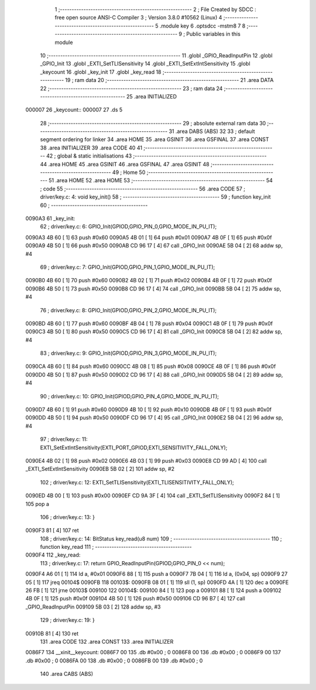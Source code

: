                                       1 ;--------------------------------------------------------
                                      2 ; File Created by SDCC : free open source ANSI-C Compiler
                                      3 ; Version 3.8.0 #10562 (Linux)
                                      4 ;--------------------------------------------------------
                                      5 	.module key
                                      6 	.optsdcc -mstm8
                                      7 	
                                      8 ;--------------------------------------------------------
                                      9 ; Public variables in this module
                                     10 ;--------------------------------------------------------
                                     11 	.globl _GPIO_ReadInputPin
                                     12 	.globl _GPIO_Init
                                     13 	.globl _EXTI_SetTLISensitivity
                                     14 	.globl _EXTI_SetExtIntSensitivity
                                     15 	.globl _keycount
                                     16 	.globl _key_init
                                     17 	.globl _key_read
                                     18 ;--------------------------------------------------------
                                     19 ; ram data
                                     20 ;--------------------------------------------------------
                                     21 	.area DATA
                                     22 ;--------------------------------------------------------
                                     23 ; ram data
                                     24 ;--------------------------------------------------------
                                     25 	.area INITIALIZED
      000007                         26 _keycount::
      000007                         27 	.ds 5
                                     28 ;--------------------------------------------------------
                                     29 ; absolute external ram data
                                     30 ;--------------------------------------------------------
                                     31 	.area DABS (ABS)
                                     32 
                                     33 ; default segment ordering for linker
                                     34 	.area HOME
                                     35 	.area GSINIT
                                     36 	.area GSFINAL
                                     37 	.area CONST
                                     38 	.area INITIALIZER
                                     39 	.area CODE
                                     40 
                                     41 ;--------------------------------------------------------
                                     42 ; global & static initialisations
                                     43 ;--------------------------------------------------------
                                     44 	.area HOME
                                     45 	.area GSINIT
                                     46 	.area GSFINAL
                                     47 	.area GSINIT
                                     48 ;--------------------------------------------------------
                                     49 ; Home
                                     50 ;--------------------------------------------------------
                                     51 	.area HOME
                                     52 	.area HOME
                                     53 ;--------------------------------------------------------
                                     54 ; code
                                     55 ;--------------------------------------------------------
                                     56 	.area CODE
                                     57 ;	driver/key.c: 4: void key_init()
                                     58 ;	-----------------------------------------
                                     59 ;	 function key_init
                                     60 ;	-----------------------------------------
      0090A3                         61 _key_init:
                                     62 ;	driver/key.c: 6: GPIO_Init(GPIOD,GPIO_PIN_0,GPIO_MODE_IN_PU_IT);
      0090A3 4B 60            [ 1]   63 	push	#0x60
      0090A5 4B 01            [ 1]   64 	push	#0x01
      0090A7 4B 0F            [ 1]   65 	push	#0x0f
      0090A9 4B 50            [ 1]   66 	push	#0x50
      0090AB CD 96 17         [ 4]   67 	call	_GPIO_Init
      0090AE 5B 04            [ 2]   68 	addw	sp, #4
                                     69 ;	driver/key.c: 7: GPIO_Init(GPIOD,GPIO_PIN_1,GPIO_MODE_IN_PU_IT);
      0090B0 4B 60            [ 1]   70 	push	#0x60
      0090B2 4B 02            [ 1]   71 	push	#0x02
      0090B4 4B 0F            [ 1]   72 	push	#0x0f
      0090B6 4B 50            [ 1]   73 	push	#0x50
      0090B8 CD 96 17         [ 4]   74 	call	_GPIO_Init
      0090BB 5B 04            [ 2]   75 	addw	sp, #4
                                     76 ;	driver/key.c: 8: GPIO_Init(GPIOD,GPIO_PIN_2,GPIO_MODE_IN_PU_IT);
      0090BD 4B 60            [ 1]   77 	push	#0x60
      0090BF 4B 04            [ 1]   78 	push	#0x04
      0090C1 4B 0F            [ 1]   79 	push	#0x0f
      0090C3 4B 50            [ 1]   80 	push	#0x50
      0090C5 CD 96 17         [ 4]   81 	call	_GPIO_Init
      0090C8 5B 04            [ 2]   82 	addw	sp, #4
                                     83 ;	driver/key.c: 9: GPIO_Init(GPIOD,GPIO_PIN_3,GPIO_MODE_IN_PU_IT);
      0090CA 4B 60            [ 1]   84 	push	#0x60
      0090CC 4B 08            [ 1]   85 	push	#0x08
      0090CE 4B 0F            [ 1]   86 	push	#0x0f
      0090D0 4B 50            [ 1]   87 	push	#0x50
      0090D2 CD 96 17         [ 4]   88 	call	_GPIO_Init
      0090D5 5B 04            [ 2]   89 	addw	sp, #4
                                     90 ;	driver/key.c: 10: GPIO_Init(GPIOD,GPIO_PIN_4,GPIO_MODE_IN_PU_IT);
      0090D7 4B 60            [ 1]   91 	push	#0x60
      0090D9 4B 10            [ 1]   92 	push	#0x10
      0090DB 4B 0F            [ 1]   93 	push	#0x0f
      0090DD 4B 50            [ 1]   94 	push	#0x50
      0090DF CD 96 17         [ 4]   95 	call	_GPIO_Init
      0090E2 5B 04            [ 2]   96 	addw	sp, #4
                                     97 ;	driver/key.c: 11: EXTI_SetExtIntSensitivity(EXTI_PORT_GPIOD,EXTI_SENSITIVITY_FALL_ONLY);
      0090E4 4B 02            [ 1]   98 	push	#0x02
      0090E6 4B 03            [ 1]   99 	push	#0x03
      0090E8 CD 99 AD         [ 4]  100 	call	_EXTI_SetExtIntSensitivity
      0090EB 5B 02            [ 2]  101 	addw	sp, #2
                                    102 ;	driver/key.c: 12: EXTI_SetTLISensitivity(EXTI_TLISENSITIVITY_FALL_ONLY);
      0090ED 4B 00            [ 1]  103 	push	#0x00
      0090EF CD 9A 3F         [ 4]  104 	call	_EXTI_SetTLISensitivity
      0090F2 84               [ 1]  105 	pop	a
                                    106 ;	driver/key.c: 13: }
      0090F3 81               [ 4]  107 	ret
                                    108 ;	driver/key.c: 14: BitStatus key_read(u8 num)
                                    109 ;	-----------------------------------------
                                    110 ;	 function key_read
                                    111 ;	-----------------------------------------
      0090F4                        112 _key_read:
                                    113 ;	driver/key.c: 17: return GPIO_ReadInputPin(GPIOD,GPIO_PIN_0 << num);
      0090F4 A6 01            [ 1]  114 	ld	a, #0x01
      0090F6 88               [ 1]  115 	push	a
      0090F7 7B 04            [ 1]  116 	ld	a, (0x04, sp)
      0090F9 27 05            [ 1]  117 	jreq	00104$
      0090FB                        118 00103$:
      0090FB 08 01            [ 1]  119 	sll	(1, sp)
      0090FD 4A               [ 1]  120 	dec	a
      0090FE 26 FB            [ 1]  121 	jrne	00103$
      009100                        122 00104$:
      009100 84               [ 1]  123 	pop	a
      009101 88               [ 1]  124 	push	a
      009102 4B 0F            [ 1]  125 	push	#0x0f
      009104 4B 50            [ 1]  126 	push	#0x50
      009106 CD 96 B7         [ 4]  127 	call	_GPIO_ReadInputPin
      009109 5B 03            [ 2]  128 	addw	sp, #3
                                    129 ;	driver/key.c: 19: }
      00910B 81               [ 4]  130 	ret
                                    131 	.area CODE
                                    132 	.area CONST
                                    133 	.area INITIALIZER
      0086F7                        134 __xinit__keycount:
      0086F7 00                     135 	.db #0x00	; 0
      0086F8 00                     136 	.db #0x00	; 0
      0086F9 00                     137 	.db #0x00	; 0
      0086FA 00                     138 	.db #0x00	; 0
      0086FB 00                     139 	.db #0x00	; 0
                                    140 	.area CABS (ABS)

